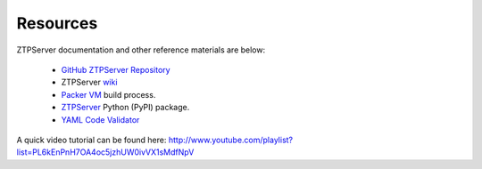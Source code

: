 Resources
=========

ZTPServer documentation and other reference materials are below:

    * `GitHub ZTPServer Repository <https://github.com/arista-eosplus/ztpserver>`_
    * ZTPServer `wiki <https://github.com/arista-eosplus/ztpserver/wiki>`_
    * `Packer VM <https://github.com/arista-eosplus/packer-ztpserver>`_ build process.
    * `ZTPServer <https://pypi.python.org/pypi/ztpserver>`_ Python (PyPI) package.
    * `YAML Code Validator <http://yamllint.com/>`_
    

A quick video tutorial can be found here: http://www.youtube.com/playlist?list=PL6kEnPnH7OA4oc5jzhUW0ivVX1sMdfNpV
